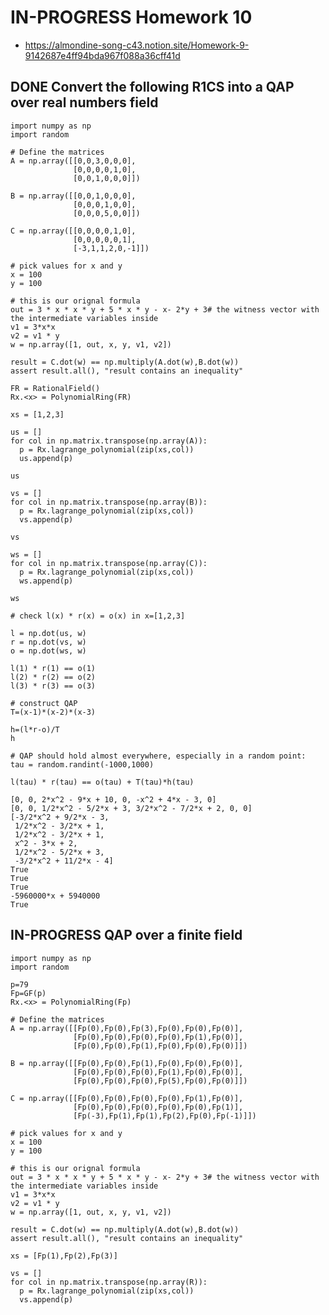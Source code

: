 * IN-PROGRESS Homework 10
- https://almondine-song-c43.notion.site/Homework-9-9142687e4ff94bda967f088a36cff41d
** DONE Convert the following R1CS into a QAP over real numbers field

#+BEGIN_SRC sage :session . :exports both
import numpy as np
import random

# Define the matrices
A = np.array([[0,0,3,0,0,0],
              [0,0,0,0,1,0],
              [0,0,1,0,0,0]])

B = np.array([[0,0,1,0,0,0],
              [0,0,0,1,0,0],
              [0,0,0,5,0,0]])

C = np.array([[0,0,0,0,1,0],
              [0,0,0,0,0,1],
              [-3,1,1,2,0,-1]])

# pick values for x and y
x = 100
y = 100

# this is our orignal formula
out = 3 * x * x * y + 5 * x * y - x- 2*y + 3# the witness vector with the intermediate variables inside
v1 = 3*x*x
v2 = v1 * y
w = np.array([1, out, x, y, v1, v2])

result = C.dot(w) == np.multiply(A.dot(w),B.dot(w))
assert result.all(), "result contains an inequality"
#+END_SRC

#+RESULTS:

#+BEGIN_SRC sage :session . :exports both
FR = RationalField()
Rx.<x> = PolynomialRing(FR)

xs = [1,2,3]

us = []
for col in np.matrix.transpose(np.array(A)):
  p = Rx.lagrange_polynomial(zip(xs,col))
  us.append(p)

us

vs = []
for col in np.matrix.transpose(np.array(B)):
  p = Rx.lagrange_polynomial(zip(xs,col))
  vs.append(p)

vs

ws = []
for col in np.matrix.transpose(np.array(C)):
  p = Rx.lagrange_polynomial(zip(xs,col))
  ws.append(p)

ws

# check l(x) * r(x) = o(x) in x=[1,2,3]

l = np.dot(us, w)
r = np.dot(vs, w)
o = np.dot(ws, w)

l(1) * r(1) == o(1)
l(2) * r(2) == o(2)
l(3) * r(3) == o(3)

# construct QAP
T=(x-1)*(x-2)*(x-3)

h=(l*r-o)/T
h

# QAP should hold almost everywhere, especially in a random point:
tau = random.randint(-1000,1000)

l(tau) * r(tau) == o(tau) + T(tau)*h(tau)
#+END_SRC

#+RESULTS:
#+begin_example
[0, 0, 2*x^2 - 9*x + 10, 0, -x^2 + 4*x - 3, 0]
[0, 0, 1/2*x^2 - 5/2*x + 3, 3/2*x^2 - 7/2*x + 2, 0, 0]
[-3/2*x^2 + 9/2*x - 3,
 1/2*x^2 - 3/2*x + 1,
 1/2*x^2 - 3/2*x + 1,
 x^2 - 3*x + 2,
 1/2*x^2 - 5/2*x + 3,
 -3/2*x^2 + 11/2*x - 4]
True
True
True
-5960000*x + 5940000
True
#+end_example

** IN-PROGRESS QAP over a finite field

#+BEGIN_SRC sage :session . :exports both
import numpy as np
import random

p=79
Fp=GF(p)
Rx.<x> = PolynomialRing(Fp)

# Define the matrices
A = np.array([[Fp(0),Fp(0),Fp(3),Fp(0),Fp(0),Fp(0)],
              [Fp(0),Fp(0),Fp(0),Fp(0),Fp(1),Fp(0)],
              [Fp(0),Fp(0),Fp(1),Fp(0),Fp(0),Fp(0)]])

B = np.array([[Fp(0),Fp(0),Fp(1),Fp(0),Fp(0),Fp(0)],
              [Fp(0),Fp(0),Fp(0),Fp(1),Fp(0),Fp(0)],
              [Fp(0),Fp(0),Fp(0),Fp(5),Fp(0),Fp(0)]])

C = np.array([[Fp(0),Fp(0),Fp(0),Fp(0),Fp(1),Fp(0)],
              [Fp(0),Fp(0),Fp(0),Fp(0),Fp(0),Fp(1)],
              [Fp(-3),Fp(1),Fp(1),Fp(2),Fp(0),Fp(-1)]])

# pick values for x and y
x = 100
y = 100

# this is our orignal formula
out = 3 * x * x * y + 5 * x * y - x- 2*y + 3# the witness vector with the intermediate variables inside
v1 = 3*x*x
v2 = v1 * y
w = np.array([1, out, x, y, v1, v2])

result = C.dot(w) == np.multiply(A.dot(w),B.dot(w))
assert result.all(), "result contains an inequality"

xs = [Fp(1),Fp(2),Fp(3)]

vs = []
for col in np.matrix.transpose(np.array(R)):
  p = Rx.lagrange_polynomial(zip(xs,col))
  vs.append(p)


#+END_SRC

#+RESULTS:
